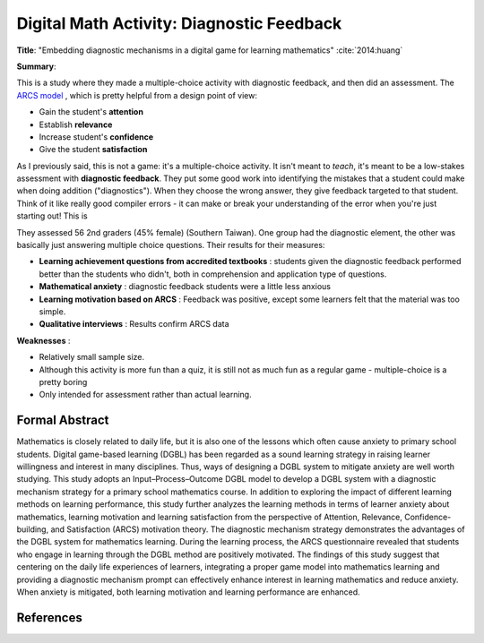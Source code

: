 Digital Math Activity: Diagnostic Feedback
------------------------------------------

**Title**: "Embedding diagnostic mechanisms in a digital game for learning mathematics" :cite:`2014:huang`

**Summary**: 

This is a study where they made a multiple-choice activity with diagnostic feedback, and then did an assessment. The `ARCS model <http://www.learning-theories.com/kellers-arcs-model-of-motivational-design.html>`_ , which is pretty helpful from a design point of view:

* Gain the student's **attention**
* Establish **relevance**
* Increase student's **confidence**
* Give the student **satisfaction**

.. image:: huang2014.png
    :alt: Embedding diagnostic mechanisms in a digital game for learning mathematics
    :target: http://dx.doi.org/10.1007/s11423-013-9315-4

As I previously said, this is not a game: it's a multiple-choice activity. It isn't meant to *teach*, it's meant to be a low-stakes assessment with **diagnostic feedback**. They put some good work into identifying the mistakes that a student could make when doing addition ("diagnostics"). When they choose the wrong answer, they give feedback targeted to that student. Think of it like really good compiler errors - it can make or break your understanding of the error when you're just starting out! This is 

They assessed 56 2nd graders (45% female) (Southern Taiwan). One group had the diagnostic element, the other was basically just answering multiple choice questions. Their results for their measures:

* **Learning achievement questions from accredited textbooks** : students given the diagnostic feedback performed better than the students who didn't, both in comprehension and application type of questions.
* **Mathematical anxiety** : diagnostic feedback students were a little less anxious
* **Learning motivation based on ARCS** : Feedback was positive, except some learners felt that the material was too simple.
* **Qualitative interviews** : Results confirm ARCS data

**Weaknesses** :

* Relatively small sample size.
* Although this activity is more fun than a quiz, it is still not as much fun as a regular game - multiple-choice is a pretty boring
* Only intended for assessment rather than actual learning.

Formal Abstract
^^^^^^^^^^^^^^^

Mathematics is closely related to daily life, but it is also one of the lessons which often cause anxiety to primary school students. Digital game-based learning (DGBL) has been regarded as a sound learning strategy in raising learner willingness and interest in many disciplines. Thus, ways of designing a DGBL system to mitigate anxiety are well worth studying. This study adopts an Input–Process–Outcome DGBL model to develop a DGBL system with a diagnostic mechanism strategy for a primary school mathematics course. In addition to exploring the impact of different learning methods on learning performance, this study further analyzes the learning methods in terms of learner anxiety about mathematics, learning motivation and learning satisfaction from the perspective of Attention, Relevance, Confidence-building, and Satisfaction (ARCS) motivation theory. The diagnostic mechanism strategy demonstrates the advantages of the DGBL system for mathematics learning. During the learning process, the ARCS questionnaire revealed that students who engage in learning through the DGBL method are positively motivated. The findings of this study suggest that centering on the daily life experiences of learners, integrating a proper game model into mathematics learning and providing a diagnostic mechanism prompt can effectively enhance interest in learning mathematics and reduce anxiety. When anxiety is mitigated, both learning motivation and learning performance are enhanced.

References
^^^^^^^^^^

.. bibliography:: refs.bib